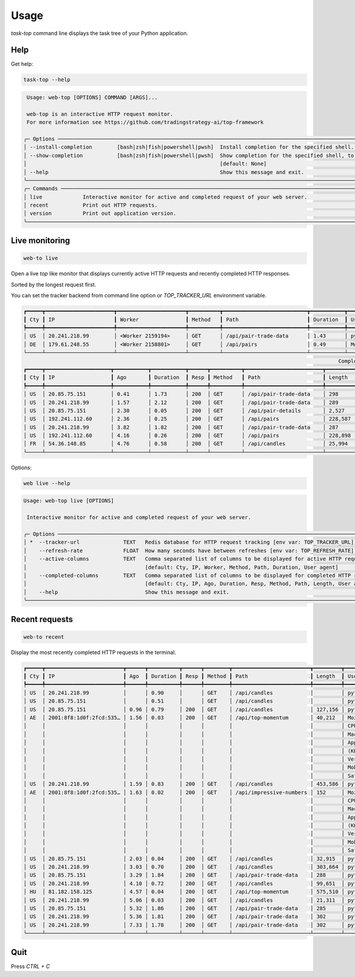 Usage
=====

`task-top` command line displays the task tree of your Python application.

Help
----

Get help:

.. code-block:: shell

    task-top --help

.. code-block::

     Usage: web-top [OPTIONS] COMMAND [ARGS]...

     web-top is an interactive HTTP request monitor.
     For more information see https://github.com/tradingstrategy-ai/top-framework

    ╭─ Options ───────────────────────────────────────────────────────────────────────────────────────────────────────────────────────────────────────────────────╮
    │ --install-completion        [bash|zsh|fish|powershell|pwsh]  Install completion for the specified shell. [default: None]                                    │
    │ --show-completion           [bash|zsh|fish|powershell|pwsh]  Show completion for the specified shell, to copy it or customize the installation.             │
    │                                                              [default: None]                                                                                │
    │ --help                                                       Show this message and exit.                                                                    │
    ╰─────────────────────────────────────────────────────────────────────────────────────────────────────────────────────────────────────────────────────────────╯
    ╭─ Commands ──────────────────────────────────────────────────────────────────────────────────────────────────────────────────────────────────────────────────╮
    │ live             Interactive monitor for active and completed request of your web server.                                                                   │
    │ recent           Print out HTTP requests.                                                                                                                   │
    │ version          Print out application version.                                                                                                             │
    ╰─────────────────────────────────────────────────────────────────────────────────────────────────────────────────────────────────────────────────────────────╯

Live monitoring
---------------

.. code-block::

    web-to live

Open a live `top` like monitor that displays currently active HTTP requests
and recently completed HTTP responses.

Sorted by the longest request first.

You can set the tracker backend from command line option or `TOP_TRACKER_URL` environment variable.

.. code-block::

    ┏━━━━━┳━━━━━━━━━━━━━━━━━━━━━━┳━━━━━━━━━━━━━━━━━━━━━━┳━━━━━━━━━━┳━━━━━━━━━━━━━━━━━━━━━━━━━━━┳━━━━━━━━━━━┳━━━━━━━━━━━━━━━━━━━━━━━━━━━━━━━━━━━━━━━━━━━━━━━━━━━━━━━━━━━━━━━━━━━━━━━━━━━━━━━━━━━━━━━━━━━━━━━━━━━━━━━━━━━━━━━━━━━━━━━━━━━━━━━━━┓
    ┃ Cty ┃ IP                   ┃ Worker               ┃ Method   ┃ Path                      ┃ Duration  ┃ User agent                                                                                                                      ┃
    ┡━━━━━╇━━━━━━━━━━━━━━━━━━━━━━╇━━━━━━━━━━━━━━━━━━━━━━╇━━━━━━━━━━╇━━━━━━━━━━━━━━━━━━━━━━━━━━━╇━━━━━━━━━━━╇━━━━━━━━━━━━━━━━━━━━━━━━━━━━━━━━━━━━━━━━━━━━━━━━━━━━━━━━━━━━━━━━━━━━━━━━━━━━━━━━━━━━━━━━━━━━━━━━━━━━━━━━━━━━━━━━━━━━━━━━━━━━━━━━━┩
    │ US  │ 20.241.218.99        │ <Worker 2159194>     │ GET      │ /api/pair-trade-data      │ 1.43      │ python-requests/2.27.1                                                                                                          │
    │ DE  │ 179.61.248.55        │ <Worker 2158801>     │ GET      │ /api/pairs                │ 0.49      │ Mozilla/5.0 (Windows NT 6.3; WOW64) AppleWebKit/537.36 (KHTML, like Gecko) Chrome/41.0.2226.0 Safari/537.36                     │
    └─────┴──────────────────────┴──────────────────────┴──────────┴───────────────────────────┴───────────┴─────────────────────────────────────────────────────────────────────────────────────────────────────────────────────────────────┘
                                                                                                         Completed HTTP responses (1024)
    ┏━━━━━┳━━━━━━━━━━━━━━━━━━━━━┳━━━━━━━━━━━┳━━━━━━━━━━━┳━━━━━━┳━━━━━━━━━━┳━━━━━━━━━━━━━━━━━━━━━━━━━┳━━━━━━━━━━━━━━┳━━━━━━━━━━━━━━━━━━━━━━━━━━━━━━━━━━━━━━━━━━━━━━━━━━━━━━━━━━━━━━━━━━━━━━━━━━━━━━━━━━━━━━━━━━━━━━━━━━━━━━━━━━━━━━━━━━━━━━━━━┓
    ┃ Cty ┃ IP                  ┃ Ago       ┃ Duration  ┃ Resp ┃ Method   ┃ Path                    ┃ Length       ┃ User agent                                                                                                              ┃
    ┡━━━━━╇━━━━━━━━━━━━━━━━━━━━━╇━━━━━━━━━━━╇━━━━━━━━━━━╇━━━━━━╇━━━━━━━━━━╇━━━━━━━━━━━━━━━━━━━━━━━━━╇━━━━━━━━━━━━━━╇━━━━━━━━━━━━━━━━━━━━━━━━━━━━━━━━━━━━━━━━━━━━━━━━━━━━━━━━━━━━━━━━━━━━━━━━━━━━━━━━━━━━━━━━━━━━━━━━━━━━━━━━━━━━━━━━━━━━━━━━━┩
    │ US  │ 20.85.75.151        │ 0.41      │ 1.73      │ 200  │ GET      │ /api/pair-trade-data    │ 298          │ python-requests/2.27.1                                                                                                  │
    │ US  │ 20.241.218.99       │ 1.57      │ 2.12      │ 200  │ GET      │ /api/pair-trade-data    │ 289          │ python-requests/2.27.1                                                                                                  │
    │ US  │ 20.85.75.151        │ 2.30      │ 0.05      │ 200  │ GET      │ /api/pair-details       │ 2,527        │ python-requests/2.27.1                                                                                                  │
    │ US  │ 192.241.112.60      │ 2.36      │ 0.25      │ 200  │ GET      │ /api/pairs              │ 228,587      │ Mozilla/5.0 (Windows NT 4.0; WOW64) AppleWebKit/537.36 (KHTML, like Gecko) Chrome/37.0.2049.0 Safari/537.36             │
    │ US  │ 20.241.218.99       │ 3.82      │ 1.82      │ 200  │ GET      │ /api/pair-trade-data    │ 287          │ python-requests/2.27.1                                                                                                  │
    │ US  │ 192.241.112.60      │ 4.16      │ 0.26      │ 200  │ GET      │ /api/pairs              │ 228,898      │ Mozilla/5.0 (Windows NT 5.1) AppleWebKit/537.36 (KHTML, like Gecko) Chrome/41.0.2224.3 Safari/537.36                    │
    │ FR  │ 54.36.148.85        │ 4.76      │ 0.58      │ 200  │ GET      │ /api/candles            │ 25,994       │ Mozilla/5.0 (compatible; AhrefsBot/7.0; +http://ahrefs.com/robot/)                                                      │
    └─────┴─────────────────────┴───────────┴───────────┴──────┴──────────┴─────────────────────────┴──────────────┴─────────────────────────────────────────────────────────────────────────────────────────────────────────────────────────┘

Options:

.. code-block:: shell

    web live --help

.. code-block::

    Usage: web-top live [OPTIONS]

     Interactive monitor for active and completed request of your web server.

    ╭─ Options ───────────────────────────────────────────────────────────────────────────────────────────────────────────────────────────────────────────────────╮
    │ *  --tracker-url              TEXT   Redis database for HTTP request tracking [env var: TOP_TRACKER_URL] [default: None] [required]                         │
    │    --refresh-rate             FLOAT  How many seconds have between refreshes [env var: TOP_REFRESH_RATE] [default: 2.0]                                     │
    │    --active-columns           TEXT   Comma separated list of columns to be displayed for active HTTP requests [env var: ACTIVE_COLUMNS]                     │
    │                                      [default: Cty, IP, Worker, Method, Path, Duration, User agent]                                                         │
    │    --completed-columns        TEXT   Comma separated list of columns to be displayed for completed HTTP requests [env var: COMPLETED_COLUMNS]               │
    │                                      [default: Cty, IP, Ago, Duration, Resp, Method, Path, Length, User agent]                                              │
    │    --help                            Show this message and exit.                                                                                            │
    ╰─────────────────────────────────────────────────────────────────────────────────────────────────────────────────────────────────────────────────────────────╯


Recent requests
---------------

.. code-block:: shell

    web-to recent

Display the most recently completed HTTP requests in the terminal.

.. code-block::

    ┏━━━━━┳━━━━━━━━━━━━━━━━━━━━━━━━━┳━━━━━━┳━━━━━━━━━━┳━━━━━━┳━━━━━━━━┳━━━━━━━━━━━━━━━━━━━━━━━━━┳━━━━━━━━━┳━━━━━━━━━━━━━━━━━━━━━━━━━┓
    ┃ Cty ┃ IP                      ┃ Ago  ┃ Duration ┃ Resp ┃ Method ┃ Path                    ┃ Length  ┃ User agent              ┃
    ┡━━━━━╇━━━━━━━━━━━━━━━━━━━━━━━━━╇━━━━━━╇━━━━━━━━━━╇━━━━━━╇━━━━━━━━╇━━━━━━━━━━━━━━━━━━━━━━━━━╇━━━━━━━━━╇━━━━━━━━━━━━━━━━━━━━━━━━━┩
    │ US  │ 20.241.218.99           │      │ 0.90     │      │ GET    │ /api/candles            │         │ python-requests/2.27.1  │
    │ US  │ 20.85.75.151            │      │ 0.51     │      │ GET    │ /api/candles            │         │ python-requests/2.27.1  │
    │ US  │ 20.85.75.151            │ 0.96 │ 0.79     │ 200  │ GET    │ /api/candles            │ 127,156 │ python-requests/2.27.1  │
    │ AE  │ 2001:8f8:1d0f:2fcd:535… │ 1.56 │ 0.03     │ 200  │ GET    │ /api/top-momentum       │ 40,212  │ Mozilla/5.0 (iPhone;    │
    │     │                         │      │          │      │        │                         │         │ CPU iPhone OS 15_6 like │
    │     │                         │      │          │      │        │                         │         │ Mac OS X)               │
    │     │                         │      │          │      │        │                         │         │ AppleWebKit/605.1.15    │
    │     │                         │      │          │      │        │                         │         │ (KHTML, like Gecko)     │
    │     │                         │      │          │      │        │                         │         │ Version/15.6            │
    │     │                         │      │          │      │        │                         │         │ Mobile/15E148           │
    │     │                         │      │          │      │        │                         │         │ Safari/604.1            │
    │ US  │ 20.241.218.99           │ 1.59 │ 0.83     │ 200  │ GET    │ /api/candles            │ 453,586 │ python-requests/2.27.1  │
    │ AE  │ 2001:8f8:1d0f:2fcd:535… │ 1.63 │ 0.02     │ 200  │ GET    │ /api/impressive-numbers │ 152     │ Mozilla/5.0 (iPhone;    │
    │     │                         │      │          │      │        │                         │         │ CPU iPhone OS 15_6 like │
    │     │                         │      │          │      │        │                         │         │ Mac OS X)               │
    │     │                         │      │          │      │        │                         │         │ AppleWebKit/605.1.15    │
    │     │                         │      │          │      │        │                         │         │ (KHTML, like Gecko)     │
    │     │                         │      │          │      │        │                         │         │ Version/15.6            │
    │     │                         │      │          │      │        │                         │         │ Mobile/15E148           │
    │     │                         │      │          │      │        │                         │         │ Safari/604.1            │
    │ US  │ 20.85.75.151            │ 2.03 │ 0.04     │ 200  │ GET    │ /api/candles            │ 32,915  │ python-requests/2.27.1  │
    │ US  │ 20.241.218.99           │ 3.03 │ 0.70     │ 200  │ GET    │ /api/candles            │ 303,664 │ python-requests/2.27.1  │
    │ US  │ 20.85.75.151            │ 3.29 │ 1.84     │ 200  │ GET    │ /api/pair-trade-data    │ 288     │ python-requests/2.27.1  │
    │ US  │ 20.241.218.99           │ 4.10 │ 0.72     │ 200  │ GET    │ /api/candles            │ 99,651  │ python-requests/2.27.1  │
    │ HU  │ 81.182.158.125          │ 4.57 │ 0.04     │ 200  │ GET    │ /api/top-momentum       │ 575,510 │ python-requests/2.28.1  │
    │ US  │ 20.241.218.99           │ 5.06 │ 0.03     │ 200  │ GET    │ /api/candles            │ 21,311  │ python-requests/2.27.1  │
    │ US  │ 20.85.75.151            │ 5.32 │ 1.86     │ 200  │ GET    │ /api/pair-trade-data    │ 285     │ python-requests/2.27.1  │
    │ US  │ 20.241.218.99           │ 5.36 │ 1.81     │ 200  │ GET    │ /api/pair-trade-data    │ 302     │ python-requests/2.27.1  │
    │ US  │ 20.241.218.99           │ 7.33 │ 1.78     │ 200  │ GET    │ /api/pair-trade-data    │ 302     │ python-requests/2.27.1  │
    └─────┴─────────────────────────┴──────┴──────────┴──────┴────────┴─────────────────────────┴─────────┴─────────────────────────┘

Quit
----

Press `CTRL + C`